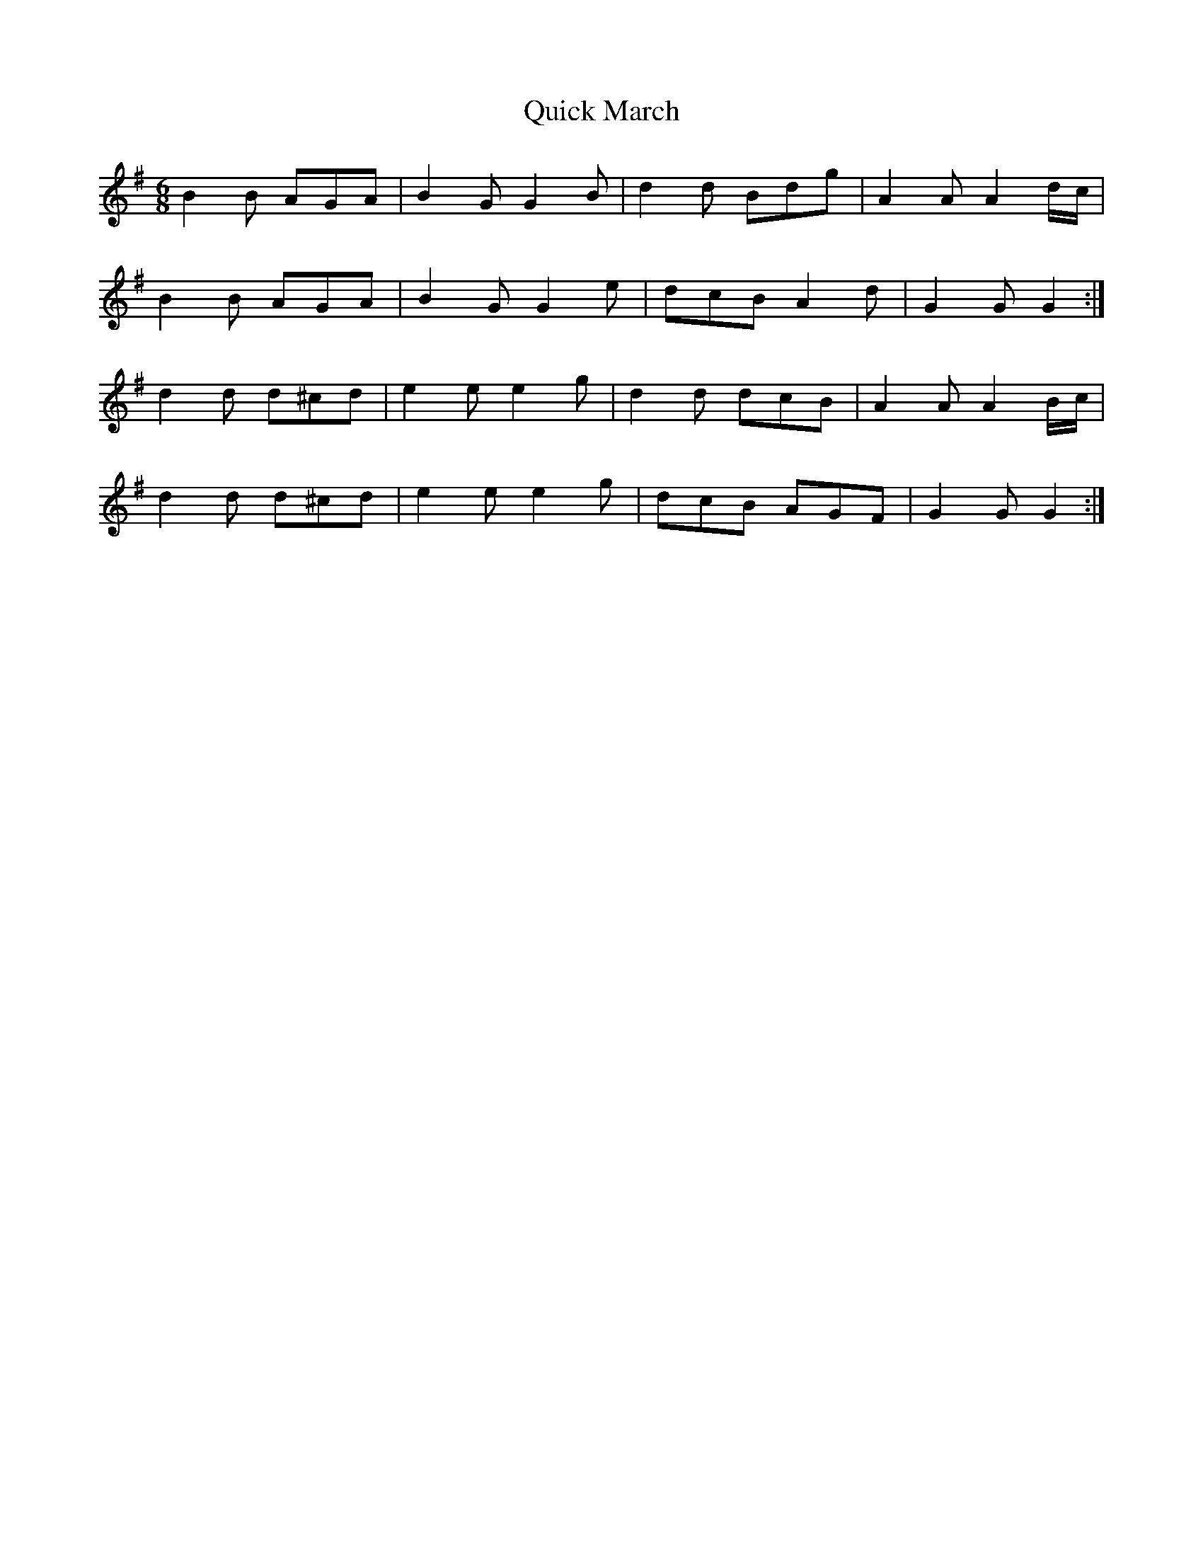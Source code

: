 X: 33393
T: Quick March
R: jig
M: 6/8
K: Gmajor
B2 B AGA|B2 G G2 B|d2 d Bdg|A2 A A2 d/c/|
B2 B AGA|B2 G G2 e|dcB A2 d|G2 G G2:|
d2 d d^cd|e2 e e2 g|d2 d dcB|A2 A A2 B/c/|
d2 d d^cd|e2 e e2 g|dcB AGF|G2 G G2:|

